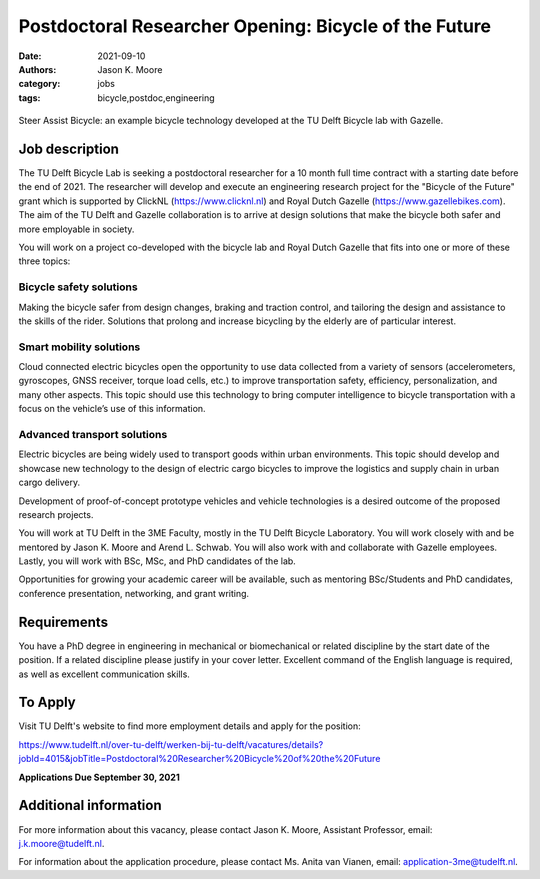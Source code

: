=======================================================
Postdoctoral Researcher Opening:  Bicycle of the Future
=======================================================

:date: 2021-09-10
:authors: Jason K. Moore
:category: jobs
:tags: bicycle,postdoc,engineering

.. figure:: https://objects-us-east-1.dream.io/mechmotum/gazelle-steer-assist-bicycle.jpg
   :width: 600px
   :align: center

   Steer Assist Bicycle: an example bicycle technology developed at the TU
   Delft Bicycle lab with Gazelle.

Job description
===============

The TU Delft Bicycle Lab is seeking a postdoctoral researcher for a 10 month
full time contract with a starting date before the end of 2021. The researcher
will develop and execute an engineering research project for the "Bicycle of
the Future" grant which is supported by ClickNL (https://www.clicknl.nl) and
Royal Dutch Gazelle (https://www.gazellebikes.com). The aim of the TU Delft and
Gazelle collaboration is to arrive at design solutions that make the bicycle
both safer and more employable in society.

You will work on a project co-developed with the bicycle lab and Royal Dutch
Gazelle that fits into one or more of these three topics:

Bicycle safety solutions
------------------------

Making the bicycle safer from design changes, braking and traction control, and
tailoring the design and assistance to the skills of the rider. Solutions that
prolong and increase bicycling by the elderly are of particular interest.

Smart mobility solutions
------------------------

Cloud connected electric bicycles open the opportunity to use data collected
from a variety of sensors (accelerometers, gyroscopes, GNSS receiver, torque
load cells, etc.) to improve transportation safety, efficiency,
personalization, and many other aspects. This topic should use this technology
to bring computer intelligence to bicycle transportation with a focus on the
vehicle’s use of this information.

Advanced transport solutions
----------------------------

Electric bicycles are being widely used to transport goods within urban
environments. This topic should develop and showcase new technology to the
design of electric cargo bicycles to improve the logistics and supply chain in
urban cargo delivery.

Development of proof-of-concept prototype vehicles and vehicle technologies is
a desired outcome of the proposed research projects.

You will work at TU Delft in the 3ME Faculty, mostly in the TU Delft Bicycle
Laboratory. You will work closely with and be mentored by Jason K. Moore and
Arend L. Schwab. You will also work with and collaborate with Gazelle
employees. Lastly, you will work with BSc, MSc, and PhD candidates of the lab.

Opportunities for growing your academic career will be available, such as
mentoring BSc/Students and PhD candidates, conference presentation, networking,
and grant writing.

Requirements
============

You have a PhD degree in engineering in mechanical or biomechanical or related
discipline by the start date of the position. If a related discipline please
justify in your cover letter. Excellent command of the English language is
required, as well as excellent communication skills. 

To Apply
========

Visit TU Delft's website to find more employment details and apply for the
position:

https://www.tudelft.nl/over-tu-delft/werken-bij-tu-delft/vacatures/details?jobId=4015&jobTitle=Postdoctoral%20Researcher%20Bicycle%20of%20the%20Future

**Applications Due September 30, 2021**

Additional information
======================

For more information about this vacancy, please contact Jason K. Moore,
Assistant Professor, email: j.k.moore@tudelft.nl. 

For information about the application procedure, please contact Ms. Anita van
Vianen, email: application-3me@tudelft.nl.
